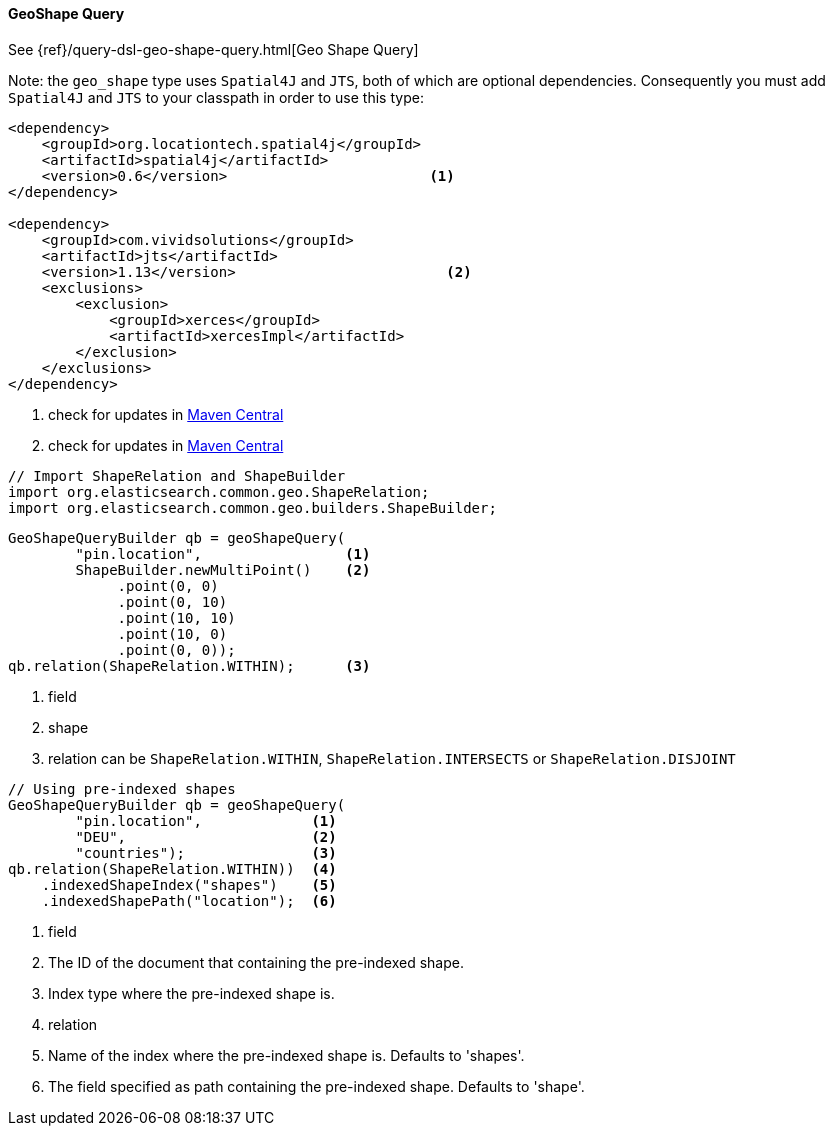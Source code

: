 [[java-query-dsl-geo-shape-query]]
==== GeoShape Query

See {ref}/query-dsl-geo-shape-query.html[Geo Shape Query]

Note: the `geo_shape` type uses `Spatial4J` and `JTS`, both of which are
optional dependencies. Consequently you must add `Spatial4J` and `JTS`
to your classpath in order to use this type:

[source,xml]
-----------------------------------------------
<dependency>
    <groupId>org.locationtech.spatial4j</groupId>
    <artifactId>spatial4j</artifactId>
    <version>0.6</version>                        <1>
</dependency>

<dependency>
    <groupId>com.vividsolutions</groupId>
    <artifactId>jts</artifactId>
    <version>1.13</version>                         <2>
    <exclusions>
        <exclusion>
            <groupId>xerces</groupId>
            <artifactId>xercesImpl</artifactId>
        </exclusion>
    </exclusions>
</dependency>
-----------------------------------------------
<1> check for updates in http://search.maven.org/#search%7Cga%7C1%7Cg%3A%22org.locationtech.spatial4j%22%20AND%20a%3A%22spatial4j%22[Maven Central]
<2> check for updates in http://search.maven.org/#search%7Cga%7C1%7Cg%3A%22com.vividsolutions%22%20AND%20a%3A%22jts%22[Maven Central]

[source,java]
--------------------------------------------------
// Import ShapeRelation and ShapeBuilder
import org.elasticsearch.common.geo.ShapeRelation;
import org.elasticsearch.common.geo.builders.ShapeBuilder;
--------------------------------------------------

[source,java]
--------------------------------------------------
GeoShapeQueryBuilder qb = geoShapeQuery(
        "pin.location",                 <1>
        ShapeBuilder.newMultiPoint()    <2>
             .point(0, 0)
             .point(0, 10)
             .point(10, 10)
             .point(10, 0)
             .point(0, 0));
qb.relation(ShapeRelation.WITHIN);      <3>

--------------------------------------------------
<1> field
<2> shape
<3> relation can be `ShapeRelation.WITHIN`, `ShapeRelation.INTERSECTS` or `ShapeRelation.DISJOINT`

[source,java]
--------------------------------------------------
// Using pre-indexed shapes
GeoShapeQueryBuilder qb = geoShapeQuery(
        "pin.location",             <1>
        "DEU",                      <2>
        "countries");               <3>
qb.relation(ShapeRelation.WITHIN))  <4>
    .indexedShapeIndex("shapes")    <5>
    .indexedShapePath("location");  <6>
--------------------------------------------------
<1> field
<2> The ID of the document that containing the pre-indexed shape.
<3> Index type where the pre-indexed shape is.
<4> relation
<5> Name of the index where the pre-indexed shape is. Defaults to 'shapes'.
<6> The field specified as path containing the pre-indexed shape. Defaults to 'shape'.
